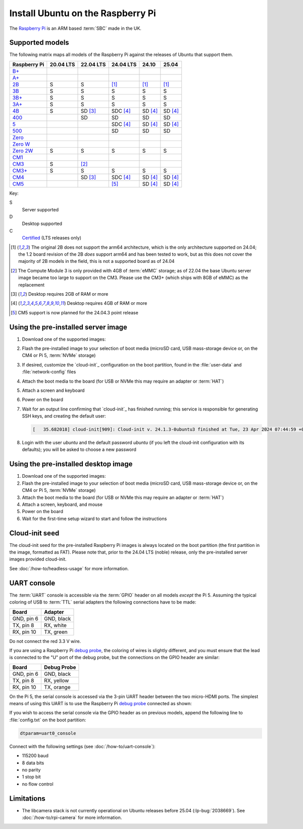 ==================================
Install Ubuntu on the Raspberry Pi
==================================

The `Raspberry Pi`_ is an ARM based :term:`SBC` made in the UK.


Supported models
================

The following matrix maps all models of the Raspberry Pi against the releases
of Ubuntu that support them.

+--------------+-----------+-------------+--------------+-------------+-------------+
| Raspberry Pi | 20.04 LTS | 22.04 LTS   | 24.04 LTS    | 24.10       | 25.04       |
+==============+===========+=============+==============+=============+=============+
| `B+`_        |           |             |              |             |             |
+--------------+-----------+-------------+--------------+-------------+-------------+
| `A+`_        |           |             |              |             |             |
+--------------+-----------+-------------+--------------+-------------+-------------+
| `2B`_        | S         | S           | [#2B64]_     | [#2B64]_    | [#2B64]_    |
+--------------+-----------+-------------+--------------+-------------+-------------+
| `3B`_        | S         | S           | S            | S           | S           |
+--------------+-----------+-------------+--------------+-------------+-------------+
| `3B+`_       | S         | S           | S            | S           | S           |
+--------------+-----------+-------------+--------------+-------------+-------------+
| `3A+`_       | S         | S           | S            | S           | S           |
+--------------+-----------+-------------+--------------+-------------+-------------+
| `4B`_        | S         | SD [#RAM2]_ | SDC [#RAM4]_ | SD [#RAM4]_ | SD [#RAM4]_ |
+--------------+-----------+-------------+--------------+-------------+-------------+
| `400`_       |           | SD          | SD           | SD          | SD          |
+--------------+-----------+-------------+--------------+-------------+-------------+
| `5 <Pi5_>`_  |           |             | SDC [#RAM4]_ | SD [#RAM4]_ | SD [#RAM4]_ |
+--------------+-----------+-------------+--------------+-------------+-------------+
| `500`_       |           |             | SD           | SD          | SD          |
+--------------+-----------+-------------+--------------+-------------+-------------+
| `Zero`_      |           |             |              |             |             |
+--------------+-----------+-------------+--------------+-------------+-------------+
| `Zero W`_    |           |             |              |             |             |
+--------------+-----------+-------------+--------------+-------------+-------------+
| `Zero 2W`_   | S         | S           | S            | S           | S           |
+--------------+-----------+-------------+--------------+-------------+-------------+
| `CM1`_       |           |             |              |             |             |
+--------------+-----------+-------------+--------------+-------------+-------------+
| `CM3`_       | S         | [#CM3MMC]_  |              |             |             |
+--------------+-----------+-------------+--------------+-------------+-------------+
| `CM3+`_      | S         | S           | S            | S           | S           |
+--------------+-----------+-------------+--------------+-------------+-------------+
| `CM4`_       |           | SD [#RAM2]_ | SDC [#RAM4]_ | SD [#RAM4]_ | SD [#RAM4]_ |
+--------------+-----------+-------------+--------------+-------------+-------------+
| `CM5`_       |           |             | [#Noble.3]_  | SD [#RAM4]_ | SD [#RAM4]_ |
+--------------+-----------+-------------+--------------+-------------+-------------+

Key:

S
    Server supported
D
    Desktop supported
C
    `Certified`_ (LTS releases only)

.. _A+: https://www.raspberrypi.com/products/raspberry-pi-1-model-a-plus/
.. _B+: https://www.raspberrypi.com/products/raspberry-pi-1-model-b-plus/
.. _2B: https://www.raspberrypi.com/products/raspberry-pi-2-model-b/
.. _3B: https://www.raspberrypi.com/products/raspberry-pi-3-model-b/
.. _3B+: https://www.raspberrypi.com/products/raspberry-pi-3-model-b-plus/
.. _3A+: https://www.raspberrypi.com/products/raspberry-pi-3-model-a-plus/
.. _4B: https://www.raspberrypi.com/products/raspberry-pi-4-model-b/
.. _400: https://www.raspberrypi.com/products/raspberry-pi-400-unit/
.. _500: https://www.raspberrypi.com/products/raspberry-pi-500/
.. _Pi5: https://www.raspberrypi.com/products/raspberry-pi-5/
.. _Zero: https://www.raspberrypi.com/products/raspberry-pi-zero/
.. _Zero W: https://www.raspberrypi.com/products/raspberry-pi-zero-w/
.. _Zero 2W: https://www.raspberrypi.com/products/raspberry-pi-zero-2-w/
.. _CM1: https://www.raspberrypi.com/products/compute-module-1/
.. _CM3: https://www.raspberrypi.com/products/compute-module-3/
.. _CM3+: https://www.raspberrypi.com/products/compute-module-3-plus/
.. _CM4: https://www.raspberrypi.com/products/compute-module-4/
.. _CM5: https://www.raspberrypi.com/products/compute-module-5/

.. [#2B64] The original 2B does not support the arm64 architecture, which is the
   only architecture supported on 24.04; the 1.2 board revision of the 2B
   *does* support arm64 and has been tested to work, but as this does not cover
   the majority of 2B models in the field, this is not a supported board as of
   24.04

.. [#CM3MMC] The Compute Module 3 is only provided with 4GB of :term:`eMMC` storage;
   as of 22.04 the base Ubuntu server image became too large to support on the
   CM3. Please use the CM3+ (which ships with 8GB of eMMC) as the replacement

.. [#RAM2] Desktop requires 2GB of RAM or more

.. [#RAM4] Desktop requires 4GB of RAM or more

.. [#Noble.3] CM5 support is now planned for the 24.04.3 point release


Using the pre-installed server image
====================================

#. Download one of the supported images:

   .. ubuntu-images::
       :releases: focal-
       :suffixes: +raspi
       :image-types: preinstalled-server

#. Flash the pre-installed image to your selection of boot media (microSD card,
   USB mass-storage device or, on the CM4 or Pi 5, :term:`NVMe` storage)

#. If desired, customize the `cloud-init`_ configuration on the boot partition,
   found in the :file:`user-data` and :file:`network-config` files

#. Attach the boot media to the board (for USB or NVMe this may require an
   adapter or :term:`HAT`)

#. Attach a screen and keyboard

#. Power on the board

#. Wait for an output line confirming that `cloud-init`_ has finished running;
   this service is responsible for generating SSH keys, and creating the
   default user:

   .. code-block:: text

       [   35.682018] cloud-init[909]: Cloud-init v. 24.1.3-0ubuntu3 finished at Tue, 23 Apr 2024 07:44:59 +0000. Datasource DataSourceNoCloud [seed=/var/lib/cloud/seed/nocloud-net][dsmode=net].  Up 35.65 seconds

#. Login with the user *ubuntu* and the default password *ubuntu* (if you left
   the cloud-init configuration with its defaults); you will be asked to choose
   a new password


Using the pre-installed desktop image
=====================================

#. Download one of the supported images:

   .. ubuntu-images::
       :releases: focal-
       :suffixes: +raspi
       :image-types: preinstalled-desktop

#. Flash the pre-installed image to your selection of boot media (microSD card,
   USB mass-storage device or, on the CM4 or Pi 5, :term:`NVMe` storage)

#. Attach the boot media to the board (for USB or NVMe this may require an
   adapter or :term:`HAT`)

#. Attach a screen, keyboard, and mouse

#. Power on the board

#. Wait for the first-time setup wizard to start and follow the instructions


Cloud-init seed
===============

The cloud-init seed for the pre-installed Raspberry Pi images is always located
on the boot partition (the first partition in the image, formatted as FAT).
Please note that, prior to the 24.04 LTS (noble) release, only the
pre-installed server images provided cloud-init.

See :doc:`/how-to/headless-usage` for more information.


UART console
============

The :term:`UART` console is accessible via the :term:`GPIO` header on all
models *except* the Pi 5. Assuming the typical coloring of USB to :term:`TTL`
serial adapters the following connections have to be made:

=========== ==========
Board       Adapter
=========== ==========
GND, pin  6 GND, black
TX,  pin  8 RX,  white
RX,  pin 10 TX,  green
=========== ==========

Do not connect the red 3.3 V wire.

.. image:: /images/rpi-gpio-uart-traditional.jpg
    :alt: A close-up of a traditional USB UART adapter connected to the UART
          on the GPIO header of a Raspberry Pi 4B

If you are using a Raspberry Pi `debug probe`_, the coloring of wires is
slightly different, and you must ensure that the lead is connected to the "U"
port of the debug probe, but the connections on the GPIO header are similar:

=========== ===========
Board       Debug Probe
=========== ===========
GND, pin  6 GND, black
TX,  pin  8 RX,  yellow
RX,  pin 10 TX,  orange
=========== ===========

.. image:: /images/rpi-gpio-uart-debug-probe.jpg
    :alt: A close-up of the Raspberry Pi debug probe connected to the UART
          on the GPIO header of a Raspberry Pi 4B

On the Pi 5, the serial console is accessed via the 3-pin UART header between
the two micro-HDMI ports. The simplest means of using this UART is to use the
Raspberry Pi `debug probe`_ connected as shown:

.. image:: /images/rpi-debug-uart.jpg
    :alt: A close-up of the Raspberry Pi debug probe connected to the UART
          port located between the micro-HDMI ports of a Raspberry Pi 5.

If you wish to access the serial console via the GPIO header as on previous
models, append the following line to :file:`config.txt` on the boot partition:

.. code-block:: text

    dtparam=uart0_console

Connect with the following settings (see :doc:`/how-to/uart-console`):

* 115200 baud
* 8 data bits
* no parity
* 1 stop bit
* no flow control


Limitations
===========

* The libcamera stack is not currently operational on Ubuntu releases before
  25.04 (:lp-bug:`2038669`). See :doc:`/how-to/rpi-camera` for more
  information.


.. _Raspberry Pi: https://www.raspberrypi.com/
.. _Certified: https://certification.canonical.com/
.. _debug probe: https://www.raspberrypi.com/products/debug-probe/
